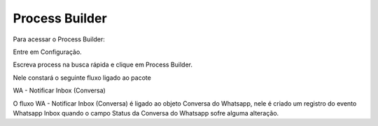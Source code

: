 #################
Process Builder
#################

Para acessar o Process Builder:

Entre em Configuração.

.. image:: processbuilder1.png	
    :width: 200px
    :alt: Solidity logo
    :align: center
    
Escreva process na busca rápida e clique em Process Builder.

Nele constará o seguinte fluxo ligado ao pacote

.. image:: processbuilder2.png	
    :width: 500px
    :alt: Solidity logo
    :align: center

WA - Notificar Inbox (Conversa)

O fluxo WA - Notificar Inbox (Conversa) é ligado ao objeto Conversa do Whatsapp, nele é criado um registro do evento Whatsapp Inbox quando o campo Status da Conversa do Whatsapp sofre alguma alteração.
